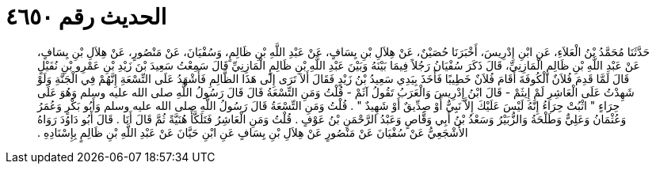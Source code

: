 
= الحديث رقم ٤٦٥٠

[quote.hadith]
حَدَّثَنَا مُحَمَّدُ بْنُ الْعَلاَءِ، عَنِ ابْنِ إِدْرِيسَ، أَخْبَرَنَا حُصَيْنٌ، عَنْ هِلاَلِ بْنِ يِسَافٍ، عَنْ عَبْدِ اللَّهِ بْنِ ظَالِمٍ، وَسُفْيَانَ، عَنْ مَنْصُورٍ، عَنْ هِلاَلِ بْنِ يِسَافٍ، عَنْ عَبْدِ اللَّهِ بْنِ ظَالِمٍ الْمَازِنِيِّ، قَالَ ذَكَرَ سُفْيَانُ رَجُلاً فِيمَا بَيْنَهُ وَبَيْنَ عَبْدِ اللَّهِ بْنِ ظَالِمٍ الْمَازِنِيِّ قَالَ سَمِعْتُ سَعِيدَ بْنَ زَيْدِ بْنِ عَمْرِو بْنِ نُفَيْلٍ قَالَ لَمَّا قَدِمَ فُلاَنٌ الْكُوفَةَ أَقَامَ فُلاَنٌ خَطِيبًا فَأَخَذَ بِيَدِي سَعِيدُ بْنُ زَيْدٍ فَقَالَ أَلاَ تَرَى إِلَى هَذَا الظَّالِمِ فَأَشْهَدُ عَلَى التِّسْعَةِ إِنَّهُمْ فِي الْجَنَّةِ وَلَوْ شَهِدْتُ عَلَى الْعَاشِرِ لَمْ إِيثَمْ - قَالَ ابْنُ إِدْرِيسَ وَالْعَرَبُ تَقُولُ آثَمْ - قُلْتُ وَمَنِ التِّسْعَةُ قَالَ قَالَ رَسُولُ اللَّهِ صلى الله عليه وسلم وَهُوَ عَلَى حِرَاءٍ ‏"‏ اثْبُتْ حِرَاءُ إِنَّهُ لَيْسَ عَلَيْكَ إِلاَّ نَبِيٌّ أَوْ صِدِّيقٌ أَوْ شَهِيدٌ ‏"‏ ‏.‏ قُلْتُ وَمَنِ التِّسْعَةُ قَالَ رَسُولُ اللَّهِ صلى الله عليه وسلم وَأَبُو بَكْرٍ وَعُمَرُ وَعُثْمَانُ وَعَلِيٌّ وَطَلْحَةُ وَالزُّبَيْرُ وَسَعْدُ بْنُ أَبِي وَقَّاصٍ وَعَبْدُ الرَّحْمَنِ بْنُ عَوْفٍ ‏.‏ قُلْتُ وَمَنِ الْعَاشِرُ فَتَلَكَّأَ هُنَيَّةً ثُمَّ قَالَ أَنَا ‏.‏ قَالَ أَبُو دَاوُدَ رَوَاهُ الأَشْجَعِيُّ عَنْ سُفْيَانَ عَنْ مَنْصُورٍ عَنْ هِلاَلِ بْنِ يِسَافٍ عَنِ ابْنِ حَيَّانَ عَنْ عَبْدِ اللَّهِ بْنِ ظَالِمٍ بِإِسْنَادِهِ ‏.‏